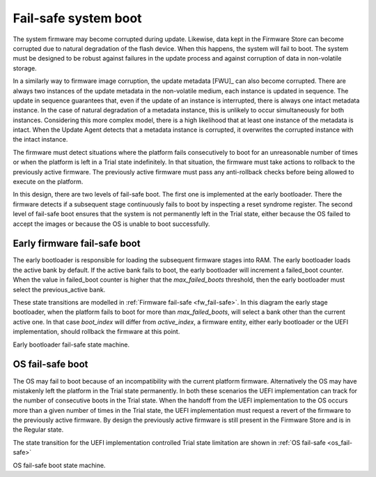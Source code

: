 .. SPDX-License-Identifier: CC-BY-SA-4.0

*********************
Fail-safe system boot
*********************

The system firmware may become corrupted during update. Likewise, data kept in the Firmware Store can become corrupted due to natural degradation of the flash device.
When this happens, the system will fail to boot.
The system must be designed to be robust against failures in the update process and against corruption of data in non-volatile storage.

In a similarly way to firmware image corruption, the update metadata [FWU]_ can also become corrupted.
There are always two instances of the update metadata in the non-volatile medium, each instance is updated in sequence.
The update in sequence guarantees that, even if the update of an instance is interrupted, there is always one intact metadata instance.
In the case of natural degradation of a metadata instance, this is unlikely to occur simultaneously for both instances. Considering this more complex model, there is a high likelihood that at least one instance of the metadata is intact.
When the Update Agent detects that a metadata instance is corrupted, it overwrites the corrupted instance with the intact instance.

The firmware must detect situations where the platform fails consecutively to boot for an unreasonable number of times or when the platform is left in a Trial state indefinitely.
In that situation, the firmware must take actions to rollback to the previously active firmware.
The previously active firmware must pass any anti-rollback checks before being allowed to execute on the platform.

In this design, there are two levels of fail-safe boot.
The first one is implemented at the early bootloader. There the firmware detects if a subsequent stage continuously fails to boot by inspecting a reset syndrome register.
The second level of fail-safe boot ensures that the system is not permanently left in the Trial state, either because the OS failed to accept the images or because the OS is unable to boot successfully.

Early firmware fail-safe boot
=============================

The early bootloader is responsible for loading the subsequent firmware stages into RAM.
The early bootloader loads the active bank by default. If the active bank fails to boot, the early bootloader will increment a failed_boot counter. When the value in failed_boot counter is higher that the *max_failed_boots* threshold, then the early bootloader must select the previous_active bank.

These state transitions are modelled in :ref:`Firmware fail-safe <fw_fail-safe>`. In this diagram the early stage bootloader, when the platform fails to boot for more than *max_failed_boots*, will select a bank other than the current active one.
In that case *boot_index* will differ from *active_index*, a firmware entity, either early bootloader or the UEFI implementation, should rollback the firmware at this point.

.. _fw_fail-safe:
.. uml::

  state "regular bank 0" as reg0
  state "trial bank 1" as tri1
  state "trial bank 1, Boot loader" as tribl1
  state "trial, BL33" as tribl33_1


  state "trial bank 1, Bootloader" as tribl1_4

  [*] --> reg0
  reg0: boot_count=0
  reg0: active_index=0
  reg0: previous_active_index=1

  reg0 --> tri1: install new\n firmware in bank 1
  tri1: boot_count=0
  tri1: active_index=1
  tri1: previous_active_index=0

  tri1 --> tribl1: system reset
  tribl1: boot_count=0
  tribl1: active_index=1
  tribl1: previous_active_index=0

  tribl1 --> tribl1_4: fail to boot for\n max_failed_boots
  tribl1_4: boot_count=3
  tribl1_4: active_index=1
  tribl1_4: previous_active_index=0
  tribl1_4 --> reg0: rollback

  tribl1 --> tribl33_1 : boot success
  tribl33_1: boot_count=0
  tribl33_1: active_index=1
  tribl33_1: previous_active_index=0

Early bootloader fail-safe state machine.

OS fail-safe boot
=================

The OS may fail to boot because of an incompatibility with the current platform firmware. Alternatively the OS may have mistakenly left the platform in the Trial state permanently.
In both these scenarios the UEFI implementation can track for the number of consecutive boots in the Trial state.
When the handoff from the UEFI implementation to the OS occurs more than a given number of times in the Trial state, the UEFI implementation must request a revert of the firmware to the previously active firmware. By design the previously active firmware is still present in the Firmware Store and is in the Regular state.

The state transition for the UEFI implementation controlled Trial state limitation are shown in :ref:`OS fail-safe <os_fail-safe>`

.. _os_fail-safe:
.. uml::

  state "regular bank 0, OS" as reg0
  state "regular bank 1, OS" as reg1

  state "trial bank 1, BL33" as tri1
  state "regular bank 1, OS" as tri1_os

  state "trial bank 1, BL33" as tri1_4

  [*] --> reg0
  reg0: boot_count_in_trial=0
  reg0: active_index=0
  reg0: previous_active_index=1

  reg0 --> tri1: install firmware in bank 1
  tri1: boot_count_in_trial=0
  tri1: active_index=1
  tri1: previous_active_index=0

  tri1 --> tri1_os: boot success
  tri1_os: boot_count_in_trial=0
  tri1_os: active_index=1
  tri1_os: previous_active_index=0
  tri1_os --> reg1: accept images

  tri1_os --> tri1_4: maximum number of\nsystem resets in\nthe Trial state


  tri1_4: boot_count_in_trial=3
  tri1_4: active_index=1
  tri1_4: previous_active_index=0
  tri1_4 --> reg0: rollback
  reg1: boot_count_in_trial=0
  reg1: active_index=1
  reg1: previous_active_index=0

OS fail-safe boot state machine.
